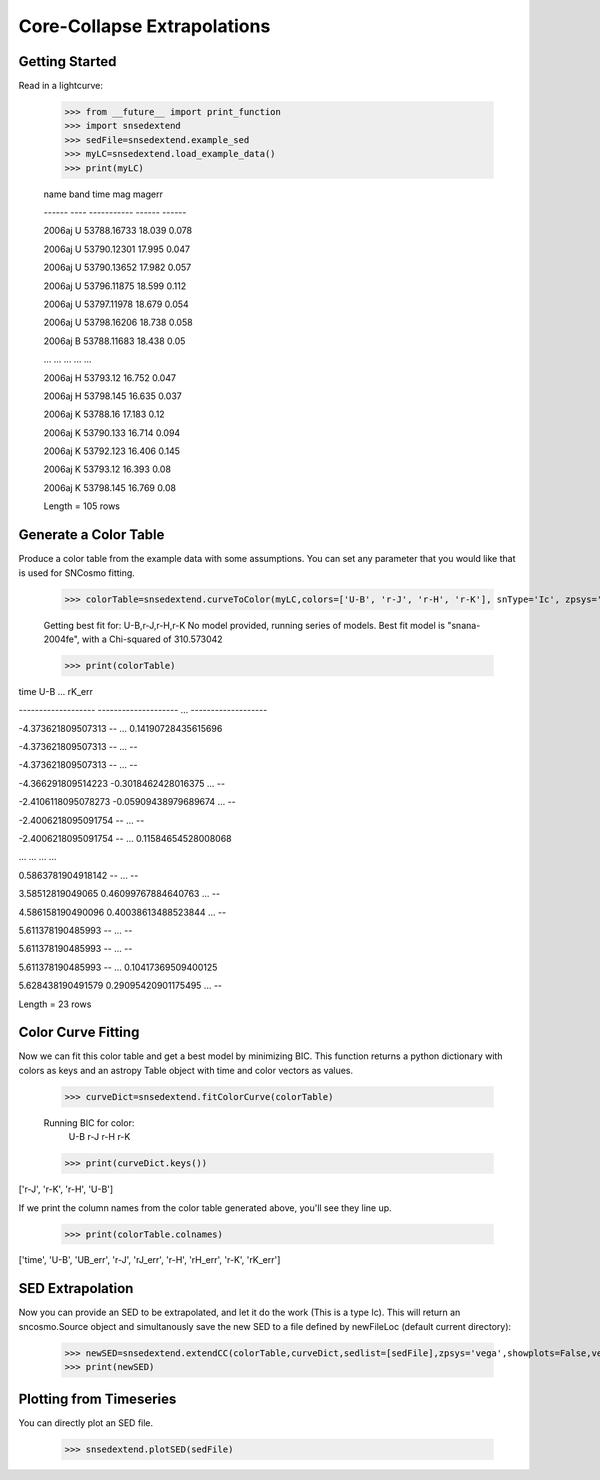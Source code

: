 ****************************
Core-Collapse Extrapolations
****************************

Getting Started
===============

Read in a lightcurve:


    >>> from __future__ import print_function
    >>> import snsedextend
    >>> sedFile=snsedextend.example_sed
    >>> myLC=snsedextend.load_example_data()
    >>> print(myLC)

    name  band     time     mag   magerr
    
    ------ ---- ----------- ------ ------
    
    2006aj    U 53788.16733 18.039  0.078
    
    2006aj    U 53790.12301 17.995  0.047

    2006aj    U 53790.13652 17.982  0.057

    2006aj    U 53796.11875 18.599  0.112

    2006aj    U 53797.11978 18.679  0.054

    2006aj    U 53798.16206 18.738  0.058

    2006aj    B 53788.11683 18.438   0.05

    ...  ...         ...    ...    ...

    2006aj    H    53793.12 16.752  0.047

    2006aj    H   53798.145 16.635  0.037

    2006aj    K    53788.16 17.183   0.12

    2006aj    K   53790.133 16.714  0.094

    2006aj    K   53792.123 16.406  0.145

    2006aj    K    53793.12 16.393   0.08

    2006aj    K   53798.145 16.769   0.08

    Length = 105 rows


Generate a Color Table
======================
Produce a color table from the example data with some assumptions. You can set any parameter that you would like that is used for SNCosmo fitting.
    
    >>> colorTable=snsedextend.curveToColor(myLC,colors=['U-B', 'r-J', 'r-H', 'r-K'], snType='Ic', zpsys='vega', bounds={'hostebv': (-1, 1), 't0': (53787.94, 53797.94)},constants={'mwr_v': 3.1, 'mwebv': '0.1267', 'z': '0.033529863', 'hostr_v': 3.1}, dust='CCM89Dust', effect_frames=['rest', 'obs'], effect_names=['host', 'mw'])
   
    Getting best fit for: U-B,r-J,r-H,r-K
    No model provided, running series of models.
    Best fit model is "snana-2004fe", with a Chi-squared of 310.573042
    
    >>> print(colorTable)
    
time                U-B          ...        rK_err

------------------- -------------------- ... -------------------

-4.373621809507313                   -- ... 0.14190728435615696

-4.373621809507313                   -- ...                  --

-4.373621809507313                   -- ...                  --

-4.366291809514223  -0.3018462428016375 ...                  --

-2.4106118095078273 -0.05909438979689674 ...                  --

-2.4006218095091754                   -- ...                  --

-2.4006218095091754                   -- ... 0.11584654528008068

...                  ... ...                 ...

0.5863781904918142                   -- ...                  --

3.58512819049065  0.46099767884640763 ...                  --

4.586158190490096  0.40038613488523844 ...                  --

5.611378190485993                   -- ...                  --

5.611378190485993                   -- ...                  --

5.611378190485993                   -- ... 0.10417369509400125

5.628438190491579  0.29095420901175495 ...                  --

Length = 23 rows

Color Curve Fitting
===================
Now we can fit this color table and get a best model by minimizing BIC.
This function returns a python dictionary with colors as keys and an astropy Table object
with time and color vectors as values.

    >>> curveDict=snsedextend.fitColorCurve(colorTable)
    
    Running BIC for color:
     U-B
     r-J
     r-H
     r-K
     
    >>> print(curveDict.keys())
    
['r-J', 'r-K', 'r-H', 'U-B']
    


If we print the column names from the color table generated above, you'll see they line up.

    >>> print(colorTable.colnames)

['time', 'U-B', 'UB_err', 'r-J', 'rJ_err', 'r-H', 'rH_err', 'r-K', 'rK_err']

SED Extrapolation
=================
Now you can provide an SED to be extrapolated, and let it do the work (This is a type Ic). This will return an
sncosmo.Source object and simultanously save the new SED to a file defined by newFileLoc (default current directory):

    >>> newSED=snsedextend.extendCC(colorTable,curveDict,sedlist=[sedFile],zpsys='vega',showplots=False,verbose=True)
    >>> print(newSED)

Plotting from Timeseries
========================
You can directly plot an SED file.

    >>> snsedextend.plotSED(sedFile)
